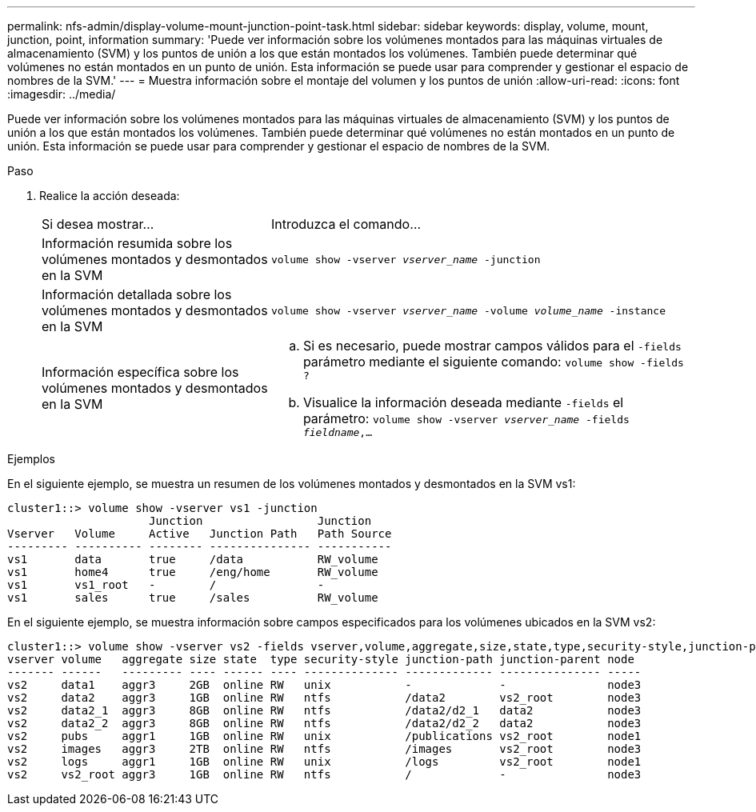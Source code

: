 ---
permalink: nfs-admin/display-volume-mount-junction-point-task.html 
sidebar: sidebar 
keywords: display, volume, mount, junction, point, information 
summary: 'Puede ver información sobre los volúmenes montados para las máquinas virtuales de almacenamiento (SVM) y los puntos de unión a los que están montados los volúmenes. También puede determinar qué volúmenes no están montados en un punto de unión. Esta información se puede usar para comprender y gestionar el espacio de nombres de la SVM.' 
---
= Muestra información sobre el montaje del volumen y los puntos de unión
:allow-uri-read: 
:icons: font
:imagesdir: ../media/


[role="lead"]
Puede ver información sobre los volúmenes montados para las máquinas virtuales de almacenamiento (SVM) y los puntos de unión a los que están montados los volúmenes. También puede determinar qué volúmenes no están montados en un punto de unión. Esta información se puede usar para comprender y gestionar el espacio de nombres de la SVM.

.Paso
. Realice la acción deseada:
+
[cols="35,65"]
|===


| Si desea mostrar... | Introduzca el comando... 


 a| 
Información resumida sobre los volúmenes montados y desmontados en la SVM
 a| 
`volume show -vserver _vserver_name_ -junction`



 a| 
Información detallada sobre los volúmenes montados y desmontados en la SVM
 a| 
`volume show -vserver _vserver_name_ -volume _volume_name_ -instance`



 a| 
Información específica sobre los volúmenes montados y desmontados en la SVM
 a| 
.. Si es necesario, puede mostrar campos válidos para el `-fields` parámetro mediante el siguiente comando:
`volume show -fields ?`
.. Visualice la información deseada mediante `-fields` el parámetro:
`volume show -vserver _vserver_name_ -fields _fieldname_,...`


|===


.Ejemplos
En el siguiente ejemplo, se muestra un resumen de los volúmenes montados y desmontados en la SVM vs1:

[listing]
----
cluster1::> volume show -vserver vs1 -junction
                     Junction                 Junction
Vserver   Volume     Active   Junction Path   Path Source
--------- ---------- -------- --------------- -----------
vs1       data       true     /data           RW_volume
vs1       home4      true     /eng/home       RW_volume
vs1       vs1_root   -        /               -
vs1       sales      true     /sales          RW_volume
----
En el siguiente ejemplo, se muestra información sobre campos especificados para los volúmenes ubicados en la SVM vs2:

[listing]
----
cluster1::> volume show -vserver vs2 -fields vserver,volume,aggregate,size,state,type,security-style,junction-path,junction-parent,node
vserver volume   aggregate size state  type security-style junction-path junction-parent node
------- ------   --------- ---- ------ ---- -------------- ------------- --------------- -----
vs2     data1    aggr3     2GB  online RW   unix           -             -               node3
vs2     data2    aggr3     1GB  online RW   ntfs           /data2        vs2_root        node3
vs2     data2_1  aggr3     8GB  online RW   ntfs           /data2/d2_1   data2           node3
vs2     data2_2  aggr3     8GB  online RW   ntfs           /data2/d2_2   data2           node3
vs2     pubs     aggr1     1GB  online RW   unix           /publications vs2_root        node1
vs2     images   aggr3     2TB  online RW   ntfs           /images       vs2_root        node3
vs2     logs     aggr1     1GB  online RW   unix           /logs         vs2_root        node1
vs2     vs2_root aggr3     1GB  online RW   ntfs           /             -               node3
----